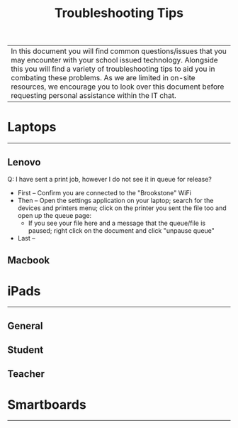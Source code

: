 :PROPERTIES:
:ID:       2a9df823-aedc-475f-97d5-8d271e046dd1
:END:
#+title: Troubleshooting Tips
#+filetags:Brookstone

#+options: toc:nil

|In this document you will find common questions/issues that you may encounter with your school issued technology. Alongside this you will find a variety of troubleshooting tips to aid you in combating these problems. As we are limited in on-site resources, we encourage you to look over this document before requesting personal assistance within the IT chat.

* Laptops
-----
** Lenovo
Q: I have sent a print job, however I do not see it in queue for release?
+ First -- Confirm you are connected to the "Brookstone" WiFi
+ Then -- Open the settings application on your laptop; search for the devices and printers menu; click on the printer you sent the file too and open up the queue page:
  + If you see your file here and a message that the queue/file is paused; right click on the document and click "unpause queue"
+ Last --
** Macbook

* iPads
-----
** General
** Student
** Teacher

* Smartboards
-----
